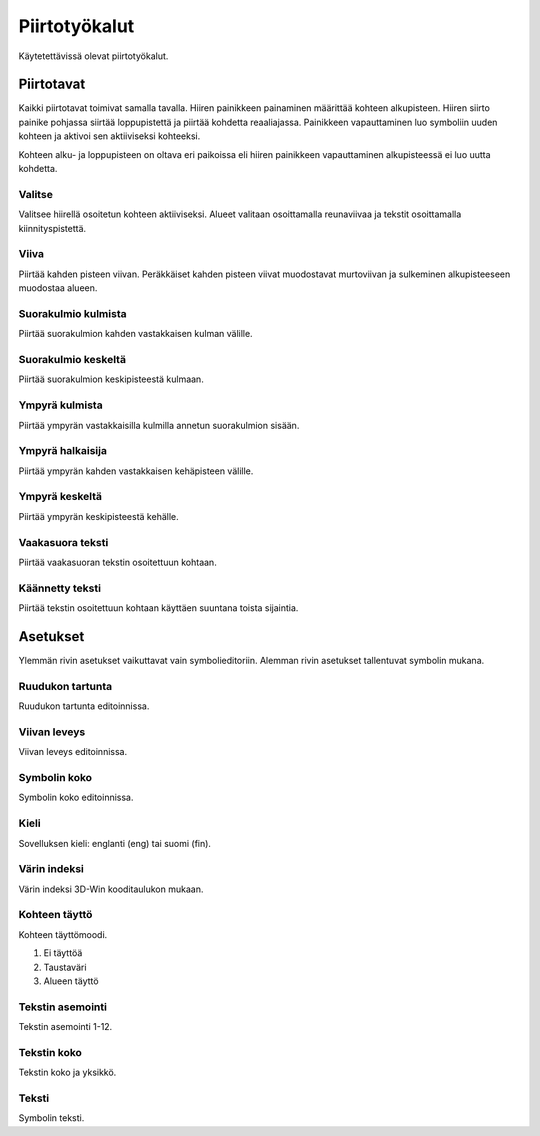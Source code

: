 Piirtotyökalut
==============

Käytetettävissä olevat piirtotyökalut.

Piirtotavat
-----------

Kaikki piirtotavat toimivat samalla tavalla. Hiiren painikkeen painaminen määrittää kohteen alkupisteen. Hiiren siirto painike pohjassa siirtää loppupistettä ja piirtää kohdetta reaaliajassa. Painikkeen vapauttaminen luo symboliin uuden kohteen ja aktivoi sen aktiiviseksi kohteeksi.

Kohteen alku- ja loppupisteen on oltava eri paikoissa eli hiiren painikkeen vapauttaminen alkupisteessä ei luo uutta kohdetta.

.. |select image| image:: ../../image/cursor_icon48.png
	:scale: 50 %

|select image| Valitse
^^^^^^^^^^^^^^^^^^^^^^

Valitsee hiirellä osoitetun kohteen aktiiviseksi. Alueet valitaan osoittamalla reunaviivaa ja tekstit osoittamalla kiinnityspistettä.

.. |line image| image:: ../../image/polyline.png
	:scale: 50 %

|line image| Viiva
^^^^^^^^^^^^^^^^^^

Piirtää kahden pisteen viivan. Peräkkäiset kahden pisteen viivat muodostavat murtoviivan ja sulkeminen alkupisteeseen muodostaa alueen.

.. |rect corner image| image:: ../../image/rectangle_corner.png
	:scale: 50 %
.. |rect center image| image:: ../../image/rectangle_center.png
	:scale: 50 %

|rect corner image| Suorakulmio kulmista
^^^^^^^^^^^^^^^^^^^^^^^^^^^^^^^^^^^^^^^^

Piirtää suorakulmion kahden vastakkaisen kulman välille.

|rect center image| Suorakulmio keskeltä
^^^^^^^^^^^^^^^^^^^^^^^^^^^^^^^^^^^^^^^^

Piirtää suorakulmion keskipisteestä kulmaan.

.. |circle corner image| image:: ../../image/circle_corner.png
	:scale: 50 %
.. |circle diameter image| image:: ../../image/circle_diameter.png
	:scale: 50 %
.. |circle center image| image:: ../../image/circle_center.png
	:scale: 50 %

|circle corner image| Ympyrä kulmista
^^^^^^^^^^^^^^^^^^^^^^^^^^^^^^^^^^^^^

Piirtää ympyrän vastakkaisilla kulmilla annetun suorakulmion sisään.

|circle diameter image| Ympyrä halkaisija
^^^^^^^^^^^^^^^^^^^^^^^^^^^^^^^^^^^^^^^^^

Piirtää ympyrän kahden vastakkaisen kehäpisteen välille.

|circle center image| Ympyrä keskeltä
^^^^^^^^^^^^^^^^^^^^^^^^^^^^^^^^^^^^^

Piirtää ympyrän keskipisteestä kehälle.

.. |arc semi image| image:: ../../image/semi_diameter.png
	:scale: 50 %
.. |arc quarter image| image:: ../../image/quarter_radius.png
	:scale: 50 %

.. xxx |arc semi image| Puoliympyrä
.. xxx ^^^^^^^^^^^^^^^^^^^^^^^^^^^^

.. xxx Piirtää puoliympyrän kahden vastakkaisen kehäpisteen välille.

.. xxx |arc quarter image| Neljännesympyrä
.. xxx ^^^^^^^^^^^^^^^^^^^^^^^^^^^^^^^^^^^

.. xxx Piirtää neljännesympyrän keskipisteestä kehälle.

.. |text horizontal image| image:: ../../image/text_horizontal.png
	:scale: 50 %
.. |text rotated image| image:: ../../image/text_rotated.png
	:scale: 50 %

|text horizontal image| Vaakasuora teksti
^^^^^^^^^^^^^^^^^^^^^^^^^^^^^^^^^^^^^^^^^

Piirtää vaakasuoran tekstin osoitettuun kohtaan.

|text rotated image| Käännetty teksti
^^^^^^^^^^^^^^^^^^^^^^^^^^^^^^^^^^^^^

Piirtää tekstin osoitettuun kohtaan käyttäen suuntana toista sijaintia.

Asetukset
---------

Ylemmän rivin asetukset vaikuttavat vain symbolieditoriin. Alemman rivin asetukset tallentuvat symbolin mukana.

Ruudukon tartunta
^^^^^^^^^^^^^^^^^

Ruudukon tartunta editoinnissa.

Viivan leveys
^^^^^^^^^^^^^

Viivan leveys editoinnissa.

Symbolin koko
^^^^^^^^^^^^^

Symbolin koko editoinnissa.

Kieli
^^^^^

Sovelluksen kieli: englanti (eng) tai suomi (fin).

Värin indeksi
^^^^^^^^^^^^^

Värin indeksi 3D-Win kooditaulukon mukaan.

Kohteen täyttö
^^^^^^^^^^^^^^

Kohteen täyttömoodi.

1. Ei täyttöä
2. Taustaväri
3. Alueen täyttö

Tekstin asemointi
^^^^^^^^^^^^^^^^^

Tekstin asemointi 1-12.

Tekstin koko
^^^^^^^^^^^^

Tekstin koko ja yksikkö.

Teksti
^^^^^^

Symbolin teksti.
